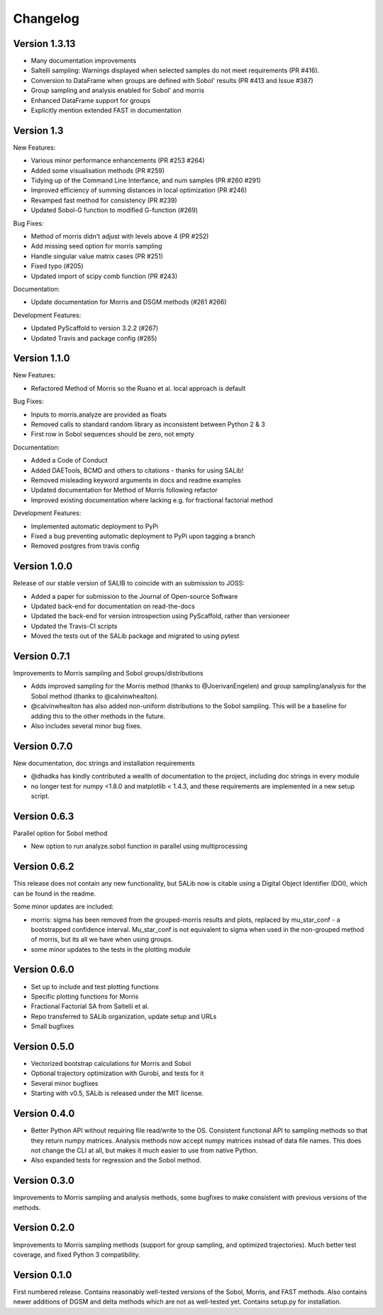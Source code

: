 =========
Changelog
=========

Version 1.3.13
==============

- Many documentation improvements
- Saltelli sampling: Warnings displayed when selected samples do not meet 
  requirements (PR #416).
- Conversion to DataFrame when groups are defined with Sobol' results
  (PR #413 and Issue #387)
- Group sampling and analysis enabled for Sobol' and morris
- Enhanced DataFrame support for groups
- Explicitly mention extended FAST in documentation


Version 1.3
===========

New Features:

- Various minor performance enhancements (PR #253 #264)
- Added some visualisation methods (PR #259)
- Tidying up of the Command Line Interfance, and num samples (PR #260 #291)
- Improved efficiency of summing distances in local optimization (PR #246)
- Revamped fast method for consistency (PR #239)
- Updated Sobol-G function to modified G-function (#269)

Bug Fixes:

- Method of morris didn't adjust with levels above 4 (PR #252)
- Add missing seed option for morris sampling
- Handle singular value matrix cases (PR #251)
- Fixed typo (#205)
- Updated import of scipy comb function (PR #243)

Documentation:

- Update documentation for Morris and DSGM methods (#261 #266)

Development Features:

- Updated PyScaffold to version 3.2.2 (#267)
- Updated Travis and package config (#285)

Version 1.1.0
=============

New Features:

- Refactored Method of Morris so the Ruano et al. local approach is default

Bug Fixes:

- Inputs to morris.analyze are provided as floats
- Removed calls to standard random library as inconsistent between Python 2 & 3
- First row in Sobol sequences should be zero, not empty

Documentation:

- Added a Code of Conduct
- Added DAETools, BCMD and others to citations - thanks for using SALib!
- Removed misleading keyword arguments in docs and readme examples
- Updated documentation for Method of Morris following refactor
- Improved existing documentation where lacking e.g. for fractional factorial
  method

Development Features:

- Implemented automatic deployment to PyPi
- Fixed a bug preventing automatic deployment to PyPi upon tagging a branch
- Removed postgres from travis config

Version 1.0.0
=============

Release of our stable version of SALIB to coincide with an submission to JOSS:

- Added a paper for submission to the Journal of Open-source Software
- Updated back-end for documentation on read-the-docs
- Updated the back-end for version introspection using PyScaffold, rather than
  versioneer
- Updated the Travis-CI scripts
- Moved the tests out of the SALib package and migrated to using pytest

Version 0.7.1
=============

Improvements to Morris sampling and Sobol groups/distributions

- Adds improved sampling for the Morris method
  (thanks to @JoerivanEngelen) and group sampling/analysis for the Sobol method
  (thanks to @calvinwhealton).
- @calvinwhealton has also added non-uniform distributions to the Sobol
  sampling.  This will be a baseline for adding this to the other methods in
  the future.
- Also includes several minor bug fixes.

Version 0.7.0
=============

New documentation, doc strings and installation requirements

- @dhadka has kindly contributed a wealth of documentation to the project,
  including doc strings in every module
- no longer test for numpy <1.8.0 and matplotlib < 1.4.3, and these
  requirements are implemented in a new setup script.

Version 0.6.3
=============

Parallel option for Sobol method

- New option to run analyze.sobol function in parallel using multiprocessing

Version 0.6.2
=============

This release does not contain any new functionality, but SALib now is citable
using a Digital Object Identifier (DOI), which can be found in the readme.

Some minor updates are included:

- morris: sigma has been removed from the grouped-morris results and plots,
  replaced by mu_star_conf - a bootstrapped confidence interval.
  Mu_star_conf is not equivalent to sigma when used in the non-grouped method of
  morris, but its all we have when using groups.
- some minor updates to the tests in the plotting module

Version 0.6.0
=============

- Set up to include and test plotting functions
- Specific plotting functions for Morris
- Fractional Factorial SA from Saltelli et al.
- Repo transferred to SALib organization, update setup and URLs
- Small bugfixes

Version 0.5.0
=============

- Vectorized bootstrap calculations for Morris and Sobol
- Optional trajectory optimization with Gurobi, and tests for it
- Several minor bugfixes
- Starting with v0.5, SALib is released under the MIT license.

Version 0.4.0
=============

- Better Python API without requiring file read/write to the OS.
  Consistent functional API to sampling methods so that they return numpy
  matrices. Analysis methods now accept numpy matrices instead of data file
  names. This does not change the CLI at all, but makes it much easier to use
  from native Python.
- Also expanded tests for regression and the Sobol method.

Version 0.3.0
=============

Improvements to Morris sampling and analysis methods,
some bugfixes to make consistent with previous versions of the methods.

Version 0.2.0
=============

Improvements to Morris sampling methods (support for group sampling,
and optimized trajectories). Much better test coverage, and fixed Python 3
compatibility.

Version 0.1.0
=============

First numbered release. Contains reasonably well-tested versions of the Sobol,
Morris, and FAST methods. Also contains newer additions of DGSM and delta
methods which are not as well-tested yet. Contains setup.py for installation.
